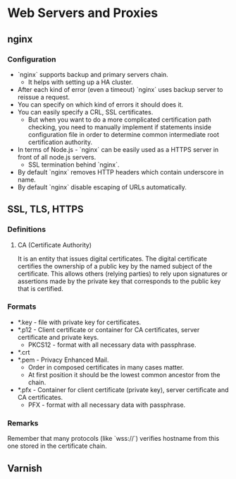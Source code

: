 * Web Servers and Proxies

** nginx

*** Configuration

- `nginx` supports backup and primary servers chain.
  - It helps with setting up a HA cluster.
- After each kind of error (even a timeout) `nginx` uses
  backup server to reissue a request.
- You can specify on which kind of errors it should does it.
- You can easily specify a CRL, SSL certificates.
  - But when you want to do a more complicated certification
    path checking, you need to manually implement if statements
    inside configuration file in order to determine common
    intermediate root certification authority.
- In terms of Node.js - `nginx` can be easily used as a HTTPS
  server in front of all node.js servers.
  - SSL termination behind `nginx`.
- By default `nginx` removes HTTP headers which contain
  underscore in name.
- By default `nginx` disable escaping of URLs automatically.

** SSL, TLS, HTTPS

*** Definitions

**** CA (Certificate Authority)

It is an entity that issues digital certificates. The digital certificate
certifies the ownership of a public key by the named subject of the certificate.
This allows others (relying parties) to rely upon signatures or assertions made
by the private key that corresponds to the public key that is certified.

*** Formats

- *.key - file with private key for certificates.
- *.p12 - Client certificate or container for CA certificates,
  server certificate and private keys.
  - PKCS12 - format with all necessary data with passphrase.
- *.crt
- *.pem - Privacy Enhanced Mail.
  - Order in composed certificates in many cases matter.
  - At first position it should be the lowest common ancestor from the chain.
- *.pfx - Container for client certificate (private key),
  server certificate and CA certificates.
  - PFX - format with all necessary data with passphrase.

*** Remarks

Remember that many protocols (like `wss://`) verifies hostname from this one
stored in the certificate chain.

** Varnish
